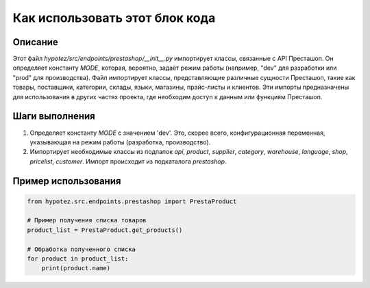 Как использовать этот блок кода
=========================================================================================

Описание
-------------------------
Этот файл `hypotez/src/endpoints/prestashop/__init__.py` импортирует классы, связанные с API Престашоп. Он определяет константу `MODE`, которая, вероятно, задаёт режим работы (например, "dev" для разработки или "prod" для производства).  Файл импортирует классы, представляющие различные сущности Престашоп, такие как товары, поставщики, категории, склады, языки, магазины, прайс-листы и клиентов.  Эти импорты предназначены для использования в других частях проекта, где необходим доступ к данным или функциям Престашоп.

Шаги выполнения
-------------------------
1. Определяет константу `MODE` с значением 'dev'. Это, скорее всего, конфигурационная переменная, указывающая на режим работы (разработка, производство).
2. Импортирует необходимые классы из подпапок `api`, `product`, `supplier`, `category`, `warehouse`, `language`, `shop`, `pricelist`, `customer`.  Импорт происходит из подкаталога `prestashop`.

Пример использования
-------------------------
.. code-block:: python

    from hypotez.src.endpoints.prestashop import PrestaProduct

    # Пример получения списка товаров
    product_list = PrestaProduct.get_products()

    # Обработка полученного списка
    for product in product_list:
        print(product.name)